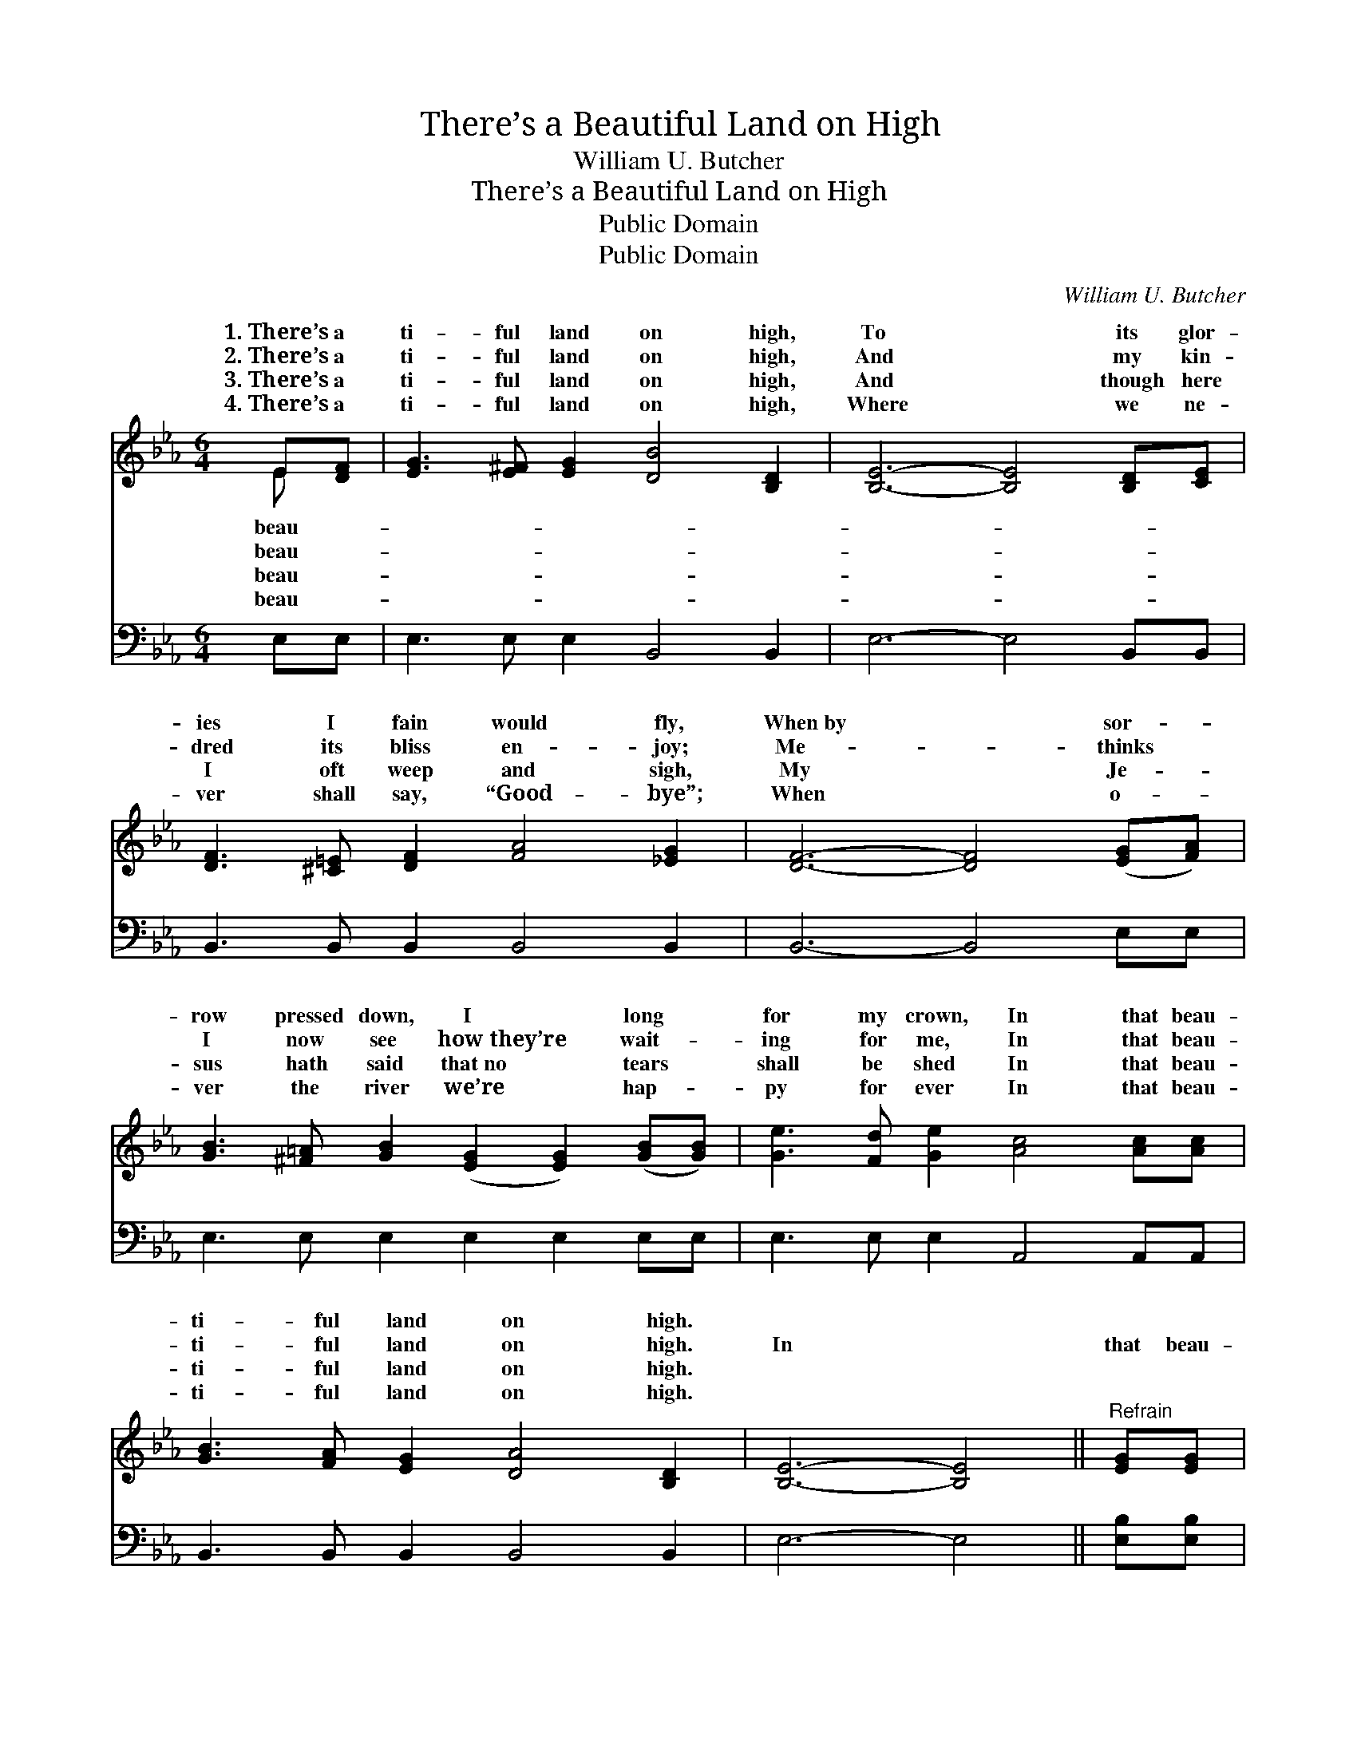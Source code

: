 X:1
T:There’s a Beautiful Land on High
T:William U. Butcher
T:There’s a Beautiful Land on High
T:Public Domain
T:Public Domain
C:William U. Butcher
Z:Public Domain
%%score ( 1 2 ) ( 3 4 )
L:1/8
M:6/4
K:Eb
V:1 treble 
V:2 treble 
V:3 bass 
V:4 bass 
V:1
 E[DF] | [EG]3 [E^F] [EG]2 [DB]4 [B,D]2 | [B,E]6- [B,E]4 [B,D][CE] | %3
w: 1.~There’s a|ti- ful land on high,|To * its glor-|
w: 2.~There’s a|ti- ful land on high,|And * my kin-|
w: 3.~There’s a|ti- ful land on high,|And * though here|
w: 4.~There’s a|ti- ful land on high,|Where * we ne-|
 [DF]3 [^C=E] [DF]2 [FA]4 [_EG]2 | [DF]6- [DF]4 ([EG][FA]) | %5
w: ies I fain would fly,|When~by * sor- *|
w: dred its bliss en- joy;|Me- * thinks *|
w: I oft weep and sigh,|My * Je- *|
w: ver shall say, “Good- bye”;|When * o- *|
 [GB]3 [^F=A] [GB]2 ([EG]2 [EG]2) ([GB][GB]) | [Ge]3 [Fd] [Ge]2 [Ac]4 [Ac][Ac] | %7
w: row pressed down, I * long *|for my crown, In that beau-|
w: I now see how~they’re * wait- *|ing for me, In that beau-|
w: sus hath said that~no * tears *|shall be shed In that beau-|
w: ver the river we’re * hap- *|py for ever In that beau-|
 [GB]3 [FA] [EG]2 [DA]4 [B,D]2 | [B,E]6- [B,E]4 ||"^Refrain" [EG][EG] | %10
w: ti- ful land on high.|||
w: ti- ful land on high.|In *|that beau-|
w: ti- ful land on high.|||
w: ti- ful land on high.|||
 [EG]3 [EG] [EG]2 [GB]4 [Ac]2 | [GB]6- [GB]4 [EG]2 | [DF]3 [DF] [DF]2 [DF]4 E2 | %13
w: |||
w: ti- ful land I’ll be|From * earth|and its cares set free;|
w: |||
w: |||
 [DF]6- [DF]4 [DF]2 | [EG]3 [EG] [EG]2 [GB]4 [EB]2 | [Ec]3 [Ec] [Ec]2 [Ee]4 (dc) | %16
w: |||
w: Je- * sus|is there, He’s gone to|pre- pare A place in *|
w: |||
w: |||
 [EB]3 [DA] [EG]2 [DA]4 [B,D]2 | [B,E]6- [B,E]4 |] %18
w: ||
w: land for me. * *||
w: ||
w: ||
V:2
 E x | x12 | x12 | x12 | x12 | x12 | x12 | x12 | x10 || x2 | x12 | x12 | x10 E2 | x12 | x12 | %15
w: beau-|||||||||||||||
w: beau-||||||||||||My|||
w: beau-|||||||||||||||
w: beau-|||||||||||||||
 x10 E2 | x12 | x10 |] %18
w: |||
w: that|||
w: |||
w: |||
V:3
 E,E, | E,3 E, E,2 B,,4 B,,2 | E,6- E,4 B,,B,, | B,,3 B,, B,,2 B,,4 B,,2 | B,,6- B,,4 E,E, | %5
 E,3 E, E,2 E,2 E,2 E,E, | E,3 E, E,2 A,,4 A,,A,, | B,,3 B,, B,,2 B,,4 B,,2 | E,6- E,4 || %9
 [E,B,][E,B,] | [E,B,]3 [E,B,] [E,B,]2 (B,2 E2) [E,E]2 | [E,E]6- [E,E]4 [E,B,]2 | %12
 [B,,B,]3 [B,,B,] [B,,B,]2 (B,3 A,) [C,G,]2 | [B,,B,]6- [B,,B,]4 [B,,B,]2 | %14
 [E,B,]3 [E,B,] [E,B,]2 [E,E]4 [E,G,]2 | [A,,A,]3 [A,,A,] [A,,A,]2 [A,,C]4 (B,A,) | %16
 [B,,G,]3 [B,,F,] [B,,E,]2 [B,,F,]4 (F,A,) | [E,G,]6- [E,G,]4 |] %18
V:4
 x2 | x12 | x12 | x12 | x12 | x12 | x12 | x12 | x10 || x2 | x6 E,4 x2 | x12 | x6 B,,4 x2 | x12 | %14
 x12 | x10 A,,2 | x10 B,,2 | x10 |] %18

